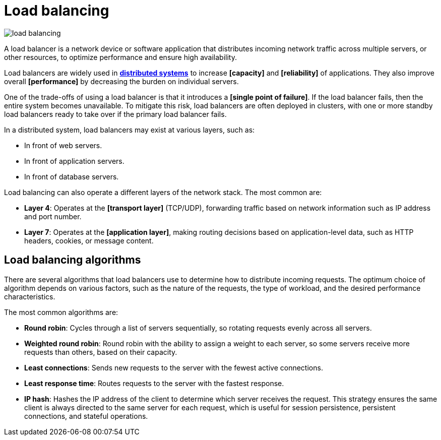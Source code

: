 = Load balancing

image::./_/load-balancing.svg[]

A load balancer is a network device or software application that distributes incoming network
traffic across multiple servers, or other resources, to optimize performance and ensure high
availability.

Load balancers are widely used in *link:./distributed-systems.adoc[distributed systems]* to increase
*[capacity]* and *[reliability]* of applications. They also improve overall *[performance]* by
decreasing the burden on individual servers.

One of the trade-offs of using a load balancer is that it introduces a *[single point of failure]*.
If the load balancer fails, then the entire system becomes unavailable. To mitigate this risk, load
balancers are often deployed in clusters, with one or more standby load balancers ready to take
over if the primary load balancer fails.

In a distributed system, load balancers may exist at various layers, such as:

* In front of web servers.
* In front of application servers.
* In front of database servers.

Load balancing can also operate a different layers of the network stack. The most common are:

* *Layer 4*: Operates at the *[transport layer]* (TCP/UDP), forwarding traffic based on network
  information such as IP address and port number.

* *Layer 7*: Operates at the *[application layer]*, making routing decisions based on
  application-level data, such as HTTP headers, cookies, or message content.

== Load balancing algorithms

There are several algorithms that load balancers use to determine how to distribute incoming
requests. The optimum choice of algorithm depends on various factors, such as the nature of the
requests, the type of workload, and the desired performance characteristics.

The most common algorithms are:

* *Round robin*: Cycles through a list of servers sequentially, so rotating requests evenly across
  all servers.

* *Weighted round robin*: Round robin with the ability to assign a weight to each server, so some
  servers receive more requests than others, based on their capacity.

* *Least connections*: Sends new requests to the server with the fewest active connections.

* *Least response time*: Routes requests to the server with the fastest response.

* *IP hash*: Hashes the IP address of the client to determine which server receives the request.
  This strategy ensures the same client is always directed to the same server for each request,
  which is useful for session persistence, persistent connections, and stateful operations.
